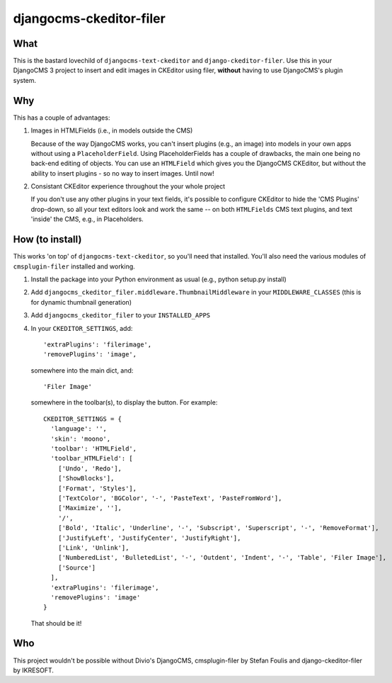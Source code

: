 ========================
djangocms-ckeditor-filer
========================

What
====

This is the bastard lovechild of ``djangocms-text-ckeditor`` and ``django-ckeditor-filer``. Use this in your DjangoCMS 3 project to insert and edit images in CKEditor using filer, **without** having to use DjangoCMS's plugin system.

Why
===

This has a couple of advantages:

1. Images in HTMLFields (i.e., in models outside the CMS)

   Because of the way DjangoCMS works, you can't insert plugins (e.g., an image) into models in your own apps without using a ``PlaceholderField``. Using PlaceholderFields has a couple of drawbacks, the main one being no back-end editing of objects. You can use an ``HTMLField`` which gives you the DjangoCMS CKEditor, but without the ability to insert plugins - so no way to insert images. Until now!

2. Consistant CKEditor experience throughout the your whole project

   If you don't use any other plugins in your text fields, it's possible to configure CKEditor to hide the 'CMS Plugins' drop-down, so all your text editors look and work the same -- on both ``HTMLFields`` CMS text plugins, and text 'inside' the CMS, e.g., in Placeholders.

How (to install)
================

This works 'on top' of ``djangocms-text-ckeditor``, so you'll need that installed. You'll also need the various modules of ``cmsplugin-filer`` installed and working.

1. Install the package into your Python environment as usual (e.g., python setup.py install)

2. Add ``djangocms_ckeditor_filer.middleware.ThumbnailMiddleware`` in your ``MIDDLEWARE_CLASSES`` (this is for dynamic thumbnail generation)

3. Add ``djangocms_ckeditor_filer`` to your ``INSTALLED_APPS``

4. In your ``CKEDITOR_SETTINGS``, add::

    'extraPlugins': 'filerimage',
    'removePlugins': 'image',

   somewhere into the main dict, and::

    'Filer Image'

   somewhere in the toolbar(s), to display the button. For example::

    CKEDITOR_SETTINGS = {
      'language': '',
      'skin': 'moono',
      'toolbar': 'HTMLField',
      'toolbar_HTMLField': [
        ['Undo', 'Redo'],
        ['ShowBlocks'],
        ['Format', 'Styles'],
        ['TextColor', 'BGColor', '-', 'PasteText', 'PasteFromWord'],
        ['Maximize', ''],
        '/',
        ['Bold', 'Italic', 'Underline', '-', 'Subscript', 'Superscript', '-', 'RemoveFormat'],
        ['JustifyLeft', 'JustifyCenter', 'JustifyRight'],
        ['Link', 'Unlink'],
        ['NumberedList', 'BulletedList', '-', 'Outdent', 'Indent', '-', 'Table', 'Filer Image'],
        ['Source']
      ],
      'extraPlugins': 'filerimage',
      'removePlugins': 'image'
    }

   That should be it!

Who
===

This project wouldn't be possible without Divio's DjangoCMS, cmsplugin-filer by Stefan Foulis and django-ckeditor-filer by IKRESOFT.
